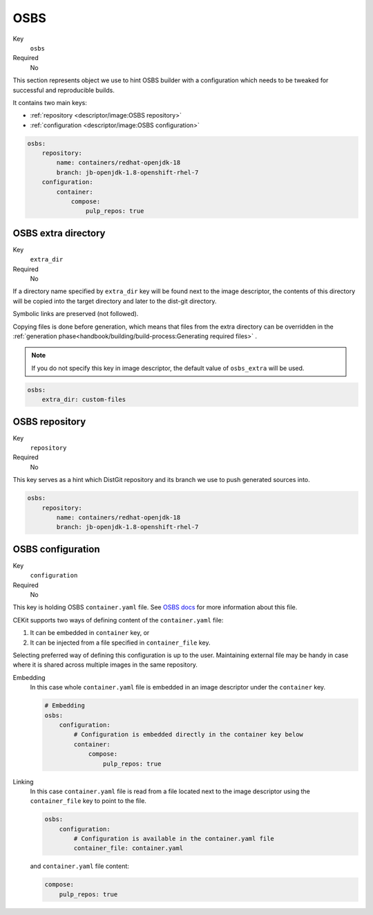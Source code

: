 OSBS
------

Key
    ``osbs``
Required
    No

This section represents object we use to hint OSBS builder with a configuration which needs to be tweaked
for successful and reproducible builds.

It contains two main keys:

* :ref:`repository <descriptor/image:OSBS repository>`
* :ref:`configuration <descriptor/image:OSBS configuration>`


.. code-block:: yaml

    osbs:
        repository:
            name: containers/redhat-openjdk-18
            branch: jb-openjdk-1.8-openshift-rhel-7
        configuration:
            container:
                compose:
                    pulp_repos: true

OSBS extra directory
^^^^^^^^^^^^^^^^^^^^^

Key
    ``extra_dir``
Required
    No

If a directory name specified by ``extra_dir`` key will be found next to the image descriptor, the contents of this directory
will be copied into the target directory and later to the dist-git directory.

Symbolic links are preserved (not followed).

Copying files is done before generation, which means that files from the extra directory can be overridden
in the :ref:`generation phase<handbook/building/build-process:Generating required files>` .

.. note::
    If you do not specify this key in image descriptor, the default value of ``osbs_extra`` will be used.

.. code-block:: yaml

    osbs:
        extra_dir: custom-files

OSBS repository
^^^^^^^^^^^^^^^^

Key
    ``repository``
Required
    No

This key serves as a hint which DistGit repository and its branch we use to push generated sources into.

.. code-block:: yaml

    osbs:
        repository:
            name: containers/redhat-openjdk-18
            branch: jb-openjdk-1.8-openshift-rhel-7

OSBS configuration
^^^^^^^^^^^^^^^^^^^

Key
    ``configuration``
Required
    No

This key is holding OSBS ``container.yaml`` file. See `OSBS docs <https://osbs.readthedocs.io/en/latest/users.html?highlight=container.yaml#image-configuration>`__
for more information about this file.

CEKit supports two ways of defining content of the  ``container.yaml`` file:

1. It can be embedded in ``container`` key, or
2. It can be injected from a file specified in ``container_file`` key.

Selecting preferred way of defining this configuration is up to the user.
Maintaining external file may be handy in case where it is shared across
multiple images in the same repository. 


Embedding
    In this case whole ``container.yaml`` file is embedded in an image descriptor
    under the ``container`` key.

    .. code-block:: yaml

        # Embedding
        osbs:
            configuration:
                # Configuration is embedded directly in the container key below
                container:
                    compose:
                        pulp_repos: true
Linking
    In this case ``container.yaml`` file is read from a file located next to the image descriptor
    using the ``container_file`` key to point to the file.

    .. code-block:: yaml

        osbs:
            configuration:
                # Configuration is available in the container.yaml file
                container_file: container.yaml


    and ``container.yaml`` file content:

    .. code-block:: yaml

        compose:
            pulp_repos: true
